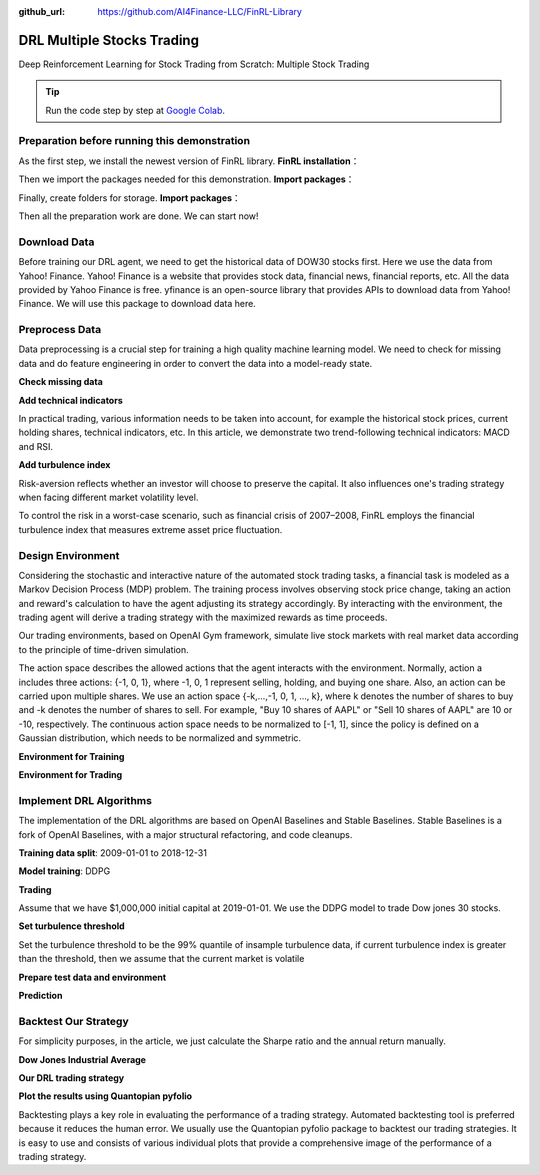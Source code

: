 :github_url: https://github.com/AI4Finance-LLC/FinRL-Library

DRL Multiple Stocks Trading
===============================

Deep Reinforcement Learning for Stock Trading from Scratch: Multiple Stock Trading


.. tip::

    Run the code step by step at `Google Colab`_.

    .. _Google Colab: https://colab.research.google.com/github/AI4Finance-LLC/FinRL-Library/blob/master/examples/old/DRL_multiple_stock_trading.ipynb



Preparation before running this demonstration
---------------------------------------
As the first step, we install the newest version of FinRL library.
**FinRL installation**：

.. code-block::
    :linenos:

    ## install finrl library
    !pip install git+https://github.com/AI4Finance-LLC/FinRL-Library.git

Then we import the packages needed for this demonstration.
**Import packages**：

.. code-block:: python
    :linenos:

    import pandas as pd
    import numpy as np
    import matplotlib
    import matplotlib.pyplot as plt
    # matplotlib.use('Agg')
    import datetime

    %matplotlib inline
    from finrl.apps import config
    from finrl.neo_finrl.preprocessor.yahoodownloader import YahooDownloader
    from finrl.neo_finrl.preprocessor.preprocessors import FeatureEngineer, data_split
    from finrl.neo_finrl.env_stock_trading.env_stocktrading import StockTradingEnv
    from finrl.drl_agents.stablebaselines3.models import DRLAgent

    from finrl.plot import backtest_stats, backtest_plot, get_daily_return, get_baseline
    from pprint import pprint

    import sys
    sys.path.append("../FinRL-Library")

    import itertools

Finally, create folders for storage.
**Import packages**：

.. code-block:: python
    :linenos:

    import os
    if not os.path.exists("./" + config.DATA_SAVE_DIR):
        os.makedirs("./" + config.DATA_SAVE_DIR)
    if not os.path.exists("./" + config.TRAINED_MODEL_DIR):
        os.makedirs("./" + config.TRAINED_MODEL_DIR)
    if not os.path.exists("./" + config.TENSORBOARD_LOG_DIR):
        os.makedirs("./" + config.TENSORBOARD_LOG_DIR)
    if not os.path.exists("./" + config.RESULTS_DIR):
        os.makedirs("./" + config.RESULTS_DIR)

Then all the preparation work are done. We can start now!

Download Data
---------------------------------------
Before training our DRL agent, we need to get the historical data of DOW30 stocks first. Here we use the data from Yahoo! Finance.
Yahoo! Finance is a website that provides stock data, financial news, financial reports, etc. All the data provided by Yahoo Finance is free. yfinance is an open-source library that provides APIs to download data from Yahoo! Finance. We will use this package to download data here.

.. code-block:: python
    :linenos:

    # Dow 30 constituents in 2021/10
    df = YahooDownloader(start_date = config.START_DATE,
                         end_date = config.END_DATE,
                         ticker_list = config.DOW_30_TICKER).fetch_data()

Preprocess Data
---------------------------------------

Data preprocessing is a crucial step for training a high quality machine learning model. We need to check for missing data and do feature engineering in order to convert the data into a model-ready state.


**Check missing data**

.. code-block:: python
    :linenos:

    # check missing data
    dow_30.isnull().values.any()



**Add technical indicators**

In practical trading, various information needs to be taken into account, for example the historical stock prices, current holding shares, technical indicators, etc. In this article, we demonstrate two trend-following technical indicators: MACD and RSI.


.. code-block:: python
    :linenos:

    def add_technical_indicator(df):
            """
            calcualte technical indicators
            use stockstats package to add technical inidactors
            :param data: (df) pandas dataframe
            :return: (df) pandas dataframe
            """
            stock = Sdf.retype(df.copy())
            stock['close'] = stock['adjcp']
            unique_ticker = stock.tic.unique()

            macd = pd.DataFrame()
            rsi = pd.DataFrame()

            #temp = stock[stock.tic == unique_ticker[0]]['macd']
            for i in range(len(unique_ticker)):
                ## macd
                temp_macd = stock[stock.tic == unique_ticker[i]]['macd']
                temp_macd = pd.DataFrame(temp_macd)
                macd = macd.append(temp_macd, ignore_index=True)
                ## rsi
                temp_rsi = stock[stock.tic == unique_ticker[i]]['rsi_30']
                temp_rsi = pd.DataFrame(temp_rsi)
                rsi = rsi.append(temp_rsi, ignore_index=True)

            df['macd'] = macd
            df['rsi'] = rsi
            return df


**Add turbulence index**

Risk-aversion reflects whether an investor will choose to preserve the capital. It also influences one's trading strategy when facing different market volatility level.

To control the risk in a worst-case scenario, such as financial crisis of 2007–2008, FinRL employs the financial turbulence index that measures extreme asset price fluctuation.

.. code-block:: python
    :linenos:

    def add_turbulence(df):
        """
        add turbulence index from a precalcualted dataframe
        :param data: (df) pandas dataframe
        :return: (df) pandas dataframe
        """
        turbulence_index = calcualte_turbulence(df)
        df = df.merge(turbulence_index, on='datadate')
        df = df.sort_values(['datadate','tic']).reset_index(drop=True)
        return df



    def calcualte_turbulence(df):
        """calculate turbulence index based on dow 30"""
        # can add other market assets

        df_price_pivot=df.pivot(index='datadate', columns='tic', values='adjcp')
        unique_date = df.datadate.unique()
        # start after a year
        start = 252
        turbulence_index = [0]*start
        #turbulence_index = [0]
        count=0
        for i in range(start,len(unique_date)):
            current_price = df_price_pivot[df_price_pivot.index == unique_date[i]]
            hist_price = df_price_pivot[[n in unique_date[0:i] for n in df_price_pivot.index ]]
            cov_temp = hist_price.cov()
            current_temp=(current_price - np.mean(hist_price,axis=0))
            temp = current_temp.values.dot(np.linalg.inv(cov_temp)).dot(current_temp.values.T)
            if temp>0:
                count+=1
                if count>2:
                    turbulence_temp = temp[0][0]
                else:
                    #avoid large outlier because of the calculation just begins
                    turbulence_temp=0
            else:
                turbulence_temp=0
            turbulence_index.append(turbulence_temp)


        turbulence_index = pd.DataFrame({'datadate':df_price_pivot.index,
                                         'turbulence':turbulence_index})
        return turbulence_index

Design Environment
---------------------------------------


Considering the stochastic and interactive nature of the automated stock trading tasks, a financial task is modeled as a Markov Decision Process (MDP) problem. The training process involves observing stock price change, taking an action and reward's calculation to have the agent adjusting its strategy accordingly. By interacting with the environment, the trading agent will derive a trading strategy with the maximized rewards as time proceeds.

Our trading environments, based on OpenAI Gym framework, simulate live stock markets with real market data according to the principle of time-driven simulation.

The action space describes the allowed actions that the agent interacts with the environment. Normally, action a includes three actions: {-1, 0, 1}, where -1, 0, 1 represent selling, holding, and buying one share. Also, an action can be carried upon multiple shares. We use an action space {-k,…,-1, 0, 1, …, k}, where k denotes the number of shares to buy and -k denotes the number of shares to sell. For example, "Buy 10 shares of AAPL" or "Sell 10 shares of AAPL" are 10 or -10, respectively. The continuous action space needs to be normalized to [-1, 1], since the policy is defined on a Gaussian distribution, which needs to be normalized and symmetric.


**Environment for Training**

.. code-block:: python
    :linenos:

    ## Environment for Training
    import numpy as np
    import pandas as pd
    from gym.utils import seeding
    import gym
    from gym import spaces
    import matplotlib
    matplotlib.use('Agg')
    import matplotlib.pyplot as plt

    # shares normalization factor
    # 100 shares per trade
    HMAX_NORMALIZE = 100
    # initial amount of money we have in our account
    INITIAL_ACCOUNT_BALANCE=1000000
    # total number of stocks in our portfolio
    STOCK_DIM = 30
    # transaction fee: 1/1000 reasonable percentage
    TRANSACTION_FEE_PERCENT = 0.001

    REWARD_SCALING = 1e-4


    class StockEnvTrain(gym.Env):
        """A stock trading environment for OpenAI gym"""
        metadata = {'render.modes': ['human']}

        def __init__(self, df,day = 0):
            #super(StockEnv, self).__init__()
            self.day = day
            self.df = df

            # action_space normalization and shape is STOCK_DIM
            self.action_space = spaces.Box(low = -1, high = 1,shape = (STOCK_DIM,))
            # Shape = 181: [Current Balance]+[prices 1-30]+[owned shares 1-30]
            # +[macd 1-30]+ [rsi 1-30] + [cci 1-30] + [adx 1-30]
            self.observation_space = spaces.Box(low=0, high=np.inf, shape = (121,))
            # load data from a pandas dataframe
            self.data = self.df.loc[self.day,:]
            self.terminal = False
            # initalize state
            self.state = [INITIAL_ACCOUNT_BALANCE] + \
                          self.data.adjcp.values.tolist() + \
                          [0]*STOCK_DIM + \
                          self.data.macd.values.tolist() + \
                          self.data.rsi.values.tolist()
                          #self.data.cci.values.tolist() + \
                          #self.data.adx.values.tolist()
            # initialize reward
            self.reward = 0
            self.cost = 0
            # memorize all the total balance change
            self.asset_memory = [INITIAL_ACCOUNT_BALANCE]
            self.rewards_memory = []
            self.trades = 0
            self._seed()

        def _sell_stock(self, index, action):
            # perform sell action based on the sign of the action
            if self.state[index+STOCK_DIM+1] > 0:
                #update balance
                self.state[0] += \
                self.state[index+1]*min(abs(action),self.state[index+STOCK_DIM+1]) * \
                 (1- TRANSACTION_FEE_PERCENT)

                self.state[index+STOCK_DIM+1] -= min(abs(action), self.state[index+STOCK_DIM+1])
                self.cost +=self.state[index+1]*min(abs(action),self.state[index+STOCK_DIM+1]) * \
                 TRANSACTION_FEE_PERCENT
                self.trades+=1
            else:
                pass

        def _buy_stock(self, index, action):
            # perform buy action based on the sign of the action
            available_amount = self.state[0] // self.state[index+1]
            # print('available_amount:{}'.format(available_amount))

            #update balance
            self.state[0] -= self.state[index+1]*min(available_amount, action)* \
                              (1+ TRANSACTION_FEE_PERCENT)

            self.state[index+STOCK_DIM+1] += min(available_amount, action)

            self.cost+=self.state[index+1]*min(available_amount, action)* \
                              TRANSACTION_FEE_PERCENT
            self.trades+=1

        def step(self, actions):
            # print(self.day)
            self.terminal = self.day >= len(self.df.index.unique())-1
            # print(actions)

            if self.terminal:
                plt.plot(self.asset_memory,'r')
                plt.savefig('account_value_train.png')
                plt.close()
                end_total_asset = self.state[0]+ \
                sum(np.array(self.state[1:(STOCK_DIM+1)])*np.array(self.state[(STOCK_DIM+1):(STOCK_DIM*2+1)]))
                print("previous_total_asset:{}".format(self.asset_memory[0]))

                print("end_total_asset:{}".format(end_total_asset))
                df_total_value = pd.DataFrame(self.asset_memory)
                df_total_value.to_csv('account_value_train.csv')
                print("total_reward:{}".format(self.state[0]+sum(np.array(self.state[1:(STOCK_DIM+1)])*np.array(self.state[(STOCK_DIM+1):61]))- INITIAL_ACCOUNT_BALANCE ))
                print("total_cost: ", self.cost)
                print("total_trades: ", self.trades)
                df_total_value.columns = ['account_value']
                df_total_value['daily_return']=df_total_value.pct_change(1)
                sharpe = (252**0.5)*df_total_value['daily_return'].mean()/ \
                      df_total_value['daily_return'].std()
                print("Sharpe: ",sharpe)
                print("=================================")
                df_rewards = pd.DataFrame(self.rewards_memory)
                df_rewards.to_csv('account_rewards_train.csv')

                return self.state, self.reward, self.terminal,{}

            else:
                actions = actions * HMAX_NORMALIZE

                begin_total_asset = self.state[0]+ \
                sum(np.array(self.state[1:(STOCK_DIM+1)])*np.array(self.state[(STOCK_DIM+1):61]))
                #print("begin_total_asset:{}".format(begin_total_asset))

                argsort_actions = np.argsort(actions)

                sell_index = argsort_actions[:np.where(actions < 0)[0].shape[0]]
                buy_index = argsort_actions[::-1][:np.where(actions > 0)[0].shape[0]]

                for index in sell_index:
                    # print('take sell action'.format(actions[index]))
                    self._sell_stock(index, actions[index])

                for index in buy_index:
                    # print('take buy action: {}'.format(actions[index]))
                    self._buy_stock(index, actions[index])

                self.day += 1
                self.data = self.df.loc[self.day,:]
                #load next state
                # print("stock_shares:{}".format(self.state[29:]))
                self.state =  [self.state[0]] + \
                        self.data.adjcp.values.tolist() + \
                        list(self.state[(STOCK_DIM+1):61]) + \
                        self.data.macd.values.tolist() + \
                        self.data.rsi.values.tolist()

                end_total_asset = self.state[0]+ \
                sum(np.array(self.state[1:(STOCK_DIM+1)])*np.array(self.state[(STOCK_DIM+1):61]))

                #print("end_total_asset:{}".format(end_total_asset))

                self.reward = end_total_asset - begin_total_asset
                self.rewards_memory.append(self.reward)

                self.reward = self.reward * REWARD_SCALING
                # print("step_reward:{}".format(self.reward))

                self.asset_memory.append(end_total_asset)


            return self.state, self.reward, self.terminal, {}

        def reset(self):
            self.asset_memory = [INITIAL_ACCOUNT_BALANCE]
            self.day = 0
            self.data = self.df.loc[self.day,:]
            self.cost = 0
            self.trades = 0
            self.terminal = False
            self.rewards_memory = []
            #initiate state
            self.state = [INITIAL_ACCOUNT_BALANCE] + \
                          self.data.adjcp.values.tolist() + \
                          [0]*STOCK_DIM + \
                          self.data.macd.values.tolist() + \
                          self.data.rsi.values.tolist()
            return self.state

        def render(self, mode='human'):
            return self.state

        def _seed(self, seed=None):
            self.np_random, seed = seeding.np_random(seed)
            return [seed]


**Environment for Trading**

.. code-block:: python
    :linenos:

    ## Environment for Trading
    import numpy as np
    import pandas as pd
    from gym.utils import seeding
    import gym
    from gym import spaces
    import matplotlib
    matplotlib.use('Agg')
    import matplotlib.pyplot as plt

    # shares normalization factor
    # 100 shares per trade
    HMAX_NORMALIZE = 100
    # initial amount of money we have in our account
    INITIAL_ACCOUNT_BALANCE=1000000
    # total number of stocks in our portfolio
    STOCK_DIM = 30
    # transaction fee: 1/1000 reasonable percentage
    TRANSACTION_FEE_PERCENT = 0.001

    # turbulence index: 90-150 reasonable threshold
    #TURBULENCE_THRESHOLD = 140
    REWARD_SCALING = 1e-4

    class StockEnvTrade(gym.Env):
        """A stock trading environment for OpenAI gym"""
        metadata = {'render.modes': ['human']}

        def __init__(self, df,day = 0,turbulence_threshold=140):
            #super(StockEnv, self).__init__()
            #money = 10 , scope = 1
            self.day = day
            self.df = df
            # action_space normalization and shape is STOCK_DIM
            self.action_space = spaces.Box(low = -1, high = 1,shape = (STOCK_DIM,))
            # Shape = 181: [Current Balance]+[prices 1-30]+[owned shares 1-30]
            # +[macd 1-30]+ [rsi 1-30] + [cci 1-30] + [adx 1-30]
            self.observation_space = spaces.Box(low=0, high=np.inf, shape = (121,))
            # load data from a pandas dataframe
            self.data = self.df.loc[self.day,:]
            self.terminal = False
            self.turbulence_threshold = turbulence_threshold
            # initalize state
            self.state = [INITIAL_ACCOUNT_BALANCE] + \
                          self.data.adjcp.values.tolist() + \
                          [0]*STOCK_DIM + \
                          self.data.macd.values.tolist() + \
                          self.data.rsi.values.tolist()

            # initialize reward
            self.reward = 0
            self.turbulence = 0
            self.cost = 0
            self.trades = 0
            # memorize all the total balance change
            self.asset_memory = [INITIAL_ACCOUNT_BALANCE]
            self.rewards_memory = []
            self.actions_memory=[]
            self.date_memory=[]
            self._seed()


        def _sell_stock(self, index, action):
            # perform sell action based on the sign of the action
            if self.turbulence<self.turbulence_threshold:
                if self.state[index+STOCK_DIM+1] > 0:
                    #update balance
                    self.state[0] += \
                    self.state[index+1]*min(abs(action),self.state[index+STOCK_DIM+1]) * \
                     (1- TRANSACTION_FEE_PERCENT)

                    self.state[index+STOCK_DIM+1] -= min(abs(action), self.state[index+STOCK_DIM+1])
                    self.cost +=self.state[index+1]*min(abs(action),self.state[index+STOCK_DIM+1]) * \
                     TRANSACTION_FEE_PERCENT
                    self.trades+=1
                else:
                    pass
            else:
                # if turbulence goes over threshold, just clear out all positions
                if self.state[index+STOCK_DIM+1] > 0:
                    #update balance
                    self.state[0] += self.state[index+1]*self.state[index+STOCK_DIM+1]* \
                                  (1- TRANSACTION_FEE_PERCENT)
                    self.state[index+STOCK_DIM+1] =0
                    self.cost += self.state[index+1]*self.state[index+STOCK_DIM+1]* \
                                  TRANSACTION_FEE_PERCENT
                    self.trades+=1
                else:
                    pass

        def _buy_stock(self, index, action):
            # perform buy action based on the sign of the action
            if self.turbulence< self.turbulence_threshold:
                available_amount = self.state[0] // self.state[index+1]
                # print('available_amount:{}'.format(available_amount))

                #update balance
                self.state[0] -= self.state[index+1]*min(available_amount, action)* \
                                  (1+ TRANSACTION_FEE_PERCENT)

                self.state[index+STOCK_DIM+1] += min(available_amount, action)

                self.cost+=self.state[index+1]*min(available_amount, action)* \
                                  TRANSACTION_FEE_PERCENT
                self.trades+=1
            else:
                # if turbulence goes over threshold, just stop buying
                pass

        def step(self, actions):
            # print(self.day)
            self.terminal = self.day >= len(self.df.index.unique())-1
            # print(actions)

            if self.terminal:
                plt.plot(self.asset_memory,'r')
                plt.savefig('account_value_trade.png')
                plt.close()

                df_date = pd.DataFrame(self.date_memory)
                df_date.columns = ['datadate']
                df_date.to_csv('df_date.csv')


                df_actions = pd.DataFrame(self.actions_memory)
                df_actions.columns = self.data.tic.values
                df_actions.index = df_date.datadate
                df_actions.to_csv('df_actions.csv')

                df_total_value = pd.DataFrame(self.asset_memory)
                df_total_value.to_csv('account_value_trade.csv')
                end_total_asset = self.state[0]+ \
                sum(np.array(self.state[1:(STOCK_DIM+1)])*np.array(self.state[(STOCK_DIM+1):(STOCK_DIM*2+1)]))
                print("previous_total_asset:{}".format(self.asset_memory[0]))

                print("end_total_asset:{}".format(end_total_asset))
                print("total_reward:{}".format(self.state[0]+sum(np.array(self.state[1:(STOCK_DIM+1)])*np.array(self.state[(STOCK_DIM+1):61]))- self.asset_memory[0] ))
                print("total_cost: ", self.cost)
                print("total trades: ", self.trades)

                df_total_value.columns = ['account_value']
                df_total_value['daily_return']=df_total_value.pct_change(1)
                sharpe = (252**0.5)*df_total_value['daily_return'].mean()/ \
                      df_total_value['daily_return'].std()
                print("Sharpe: ",sharpe)

                df_rewards = pd.DataFrame(self.rewards_memory)
                df_rewards.to_csv('account_rewards_trade.csv')

                # print('total asset: {}'.format(self.state[0]+ sum(np.array(self.state[1:29])*np.array(self.state[29:]))))
                #with open('obs.pkl', 'wb') as f:
                #    pickle.dump(self.state, f)

                return self.state, self.reward, self.terminal,{}

            else:
                # print(np.array(self.state[1:29]))
                self.date_memory.append(self.data.datadate.unique())

                #print(self.data)
                actions = actions * HMAX_NORMALIZE
                if self.turbulence>=self.turbulence_threshold:
                    actions=np.array([-HMAX_NORMALIZE]*STOCK_DIM)
                self.actions_memory.append(actions)

                #actions = (actions.astype(int))

                begin_total_asset = self.state[0]+ \
                sum(np.array(self.state[1:(STOCK_DIM+1)])*np.array(self.state[(STOCK_DIM+1):(STOCK_DIM*2+1)]))
                #print("begin_total_asset:{}".format(begin_total_asset))

                argsort_actions = np.argsort(actions)
                #print(argsort_actions)

                sell_index = argsort_actions[:np.where(actions < 0)[0].shape[0]]
                buy_index = argsort_actions[::-1][:np.where(actions > 0)[0].shape[0]]

                for index in sell_index:
                    # print('take sell action'.format(actions[index]))
                    self._sell_stock(index, actions[index])

                for index in buy_index:
                    # print('take buy action: {}'.format(actions[index]))
                    self._buy_stock(index, actions[index])

                self.day += 1
                self.data = self.df.loc[self.day,:]
                self.turbulence = self.data['turbulence'].values[0]
                #print(self.turbulence)
                #load next state
                # print("stock_shares:{}".format(self.state[29:]))
                self.state =  [self.state[0]] + \
                        self.data.adjcp.values.tolist() + \
                        list(self.state[(STOCK_DIM+1):(STOCK_DIM*2+1)]) + \
                        self.data.macd.values.tolist() + \
                        self.data.rsi.values.tolist()

                end_total_asset = self.state[0]+ \
                sum(np.array(self.state[1:(STOCK_DIM+1)])*np.array(self.state[(STOCK_DIM+1):(STOCK_DIM*2+1)]))

                #print("end_total_asset:{}".format(end_total_asset))

                self.reward = end_total_asset - begin_total_asset
                self.rewards_memory.append(self.reward)

                self.reward = self.reward * REWARD_SCALING

                self.asset_memory.append(end_total_asset)

            return self.state, self.reward, self.terminal, {}

        def reset(self):
            self.asset_memory = [INITIAL_ACCOUNT_BALANCE]
            self.day = 0
            self.data = self.df.loc[self.day,:]
            self.turbulence = 0
            self.cost = 0
            self.trades = 0
            self.terminal = False
            #self.iteration=self.iteration
            self.rewards_memory = []
            self.actions_memory=[]
            self.date_memory=[]
            #initiate state
            self.state = [INITIAL_ACCOUNT_BALANCE] + \
                          self.data.adjcp.values.tolist() + \
                          [0]*STOCK_DIM + \
                          self.data.macd.values.tolist() + \
                          self.data.rsi.values.tolist()

            return self.state

        def render(self, mode='human',close=False):
            return self.state


        def _seed(self, seed=None):
            self.np_random, seed = seeding.np_random(seed)
            return [seed]


Implement DRL Algorithms
-------------------------------------

The implementation of the DRL algorithms are based on OpenAI Baselines and Stable Baselines. Stable Baselines is a fork of OpenAI Baselines, with a major structural refactoring, and code cleanups.


**Training data split**: 2009-01-01 to 2018-12-31

.. code-block:: python
    :linenos:

    def data_split(df,start,end):
        """
        split the dataset into training or testing using date
        :param data: (df) pandas dataframe, start, end
        :return: (df) pandas dataframe
        """
        data = df[(df.datadate >= start) & (df.datadate < end)]
        data=data.sort_values(['datadate','tic'],ignore_index=True)
        data.index = data.datadate.factorize()[0]
        return data


**Model training**: DDPG

.. code-block:: python
    :linenos:

    ## tensorboard --logdir ./multiple_stock_tensorboard/
    # add noise to the action in DDPG helps in learning for better exploration
    n_actions = env_train.action_space.shape[-1]
    param_noise = None
    action_noise = OrnsteinUhlenbeckActionNoise(mean=np.zeros(n_actions), sigma=float(0.5) * np.ones(n_actions))

    # model settings
    model_ddpg = DDPG('MlpPolicy',
                       env_train,
                       batch_size=64,
                       buffer_size=100000,
                       param_noise=param_noise,
                       action_noise=action_noise,
                       verbose=0,
                       tensorboard_log="./multiple_stock_tensorboard/")

    ## 250k timesteps: took about 20 mins to finish
    model_ddpg.learn(total_timesteps=250000, tb_log_name="DDPG_run_1")


**Trading**

Assume that we have $1,000,000 initial capital at 2019-01-01. We use the DDPG model to trade Dow jones 30 stocks.

**Set turbulence threshold**

Set the turbulence threshold to be the 99% quantile of insample turbulence data, if current turbulence index is greater than the threshold, then we assume that the current market is volatile

.. code-block:: python
    :linenos:

    insample_turbulence = dow_30[(dow_30.datadate<'2019-01-01') & (dow_30.datadate>='2009-01-01')]
    insample_turbulence = insample_turbulence.drop_duplicates(subset=['datadate'])

**Prepare test data and environment**

.. code-block:: python
    :linenos:

    # test data
    test = data_split(dow_30, start='2019-01-01', end='2020-10-30')
    # testing env
    env_test = DummyVecEnv([lambda: StockEnvTrade(test, turbulence_threshold=insample_turbulence_threshold)])
    obs_test = env_test.reset()

**Prediction**

.. code-block:: python
    :linenos:

    def DRL_prediction(model, data, env, obs):
        print("==============Model Prediction===========")
        for i in range(len(data.index.unique())):
            action, _states = model.predict(obs)
            obs, rewards, dones, info = env.step(action)
            env.render()


Backtest Our Strategy
---------------------------------

For simplicity purposes, in the article, we just calculate the Sharpe ratio and the annual return manually.

.. code-block:: python
    :linenos:

    def backtest_strat(df):
        strategy_ret= df.copy()
        strategy_ret['Date'] = pd.to_datetime(strategy_ret['Date'])
        strategy_ret.set_index('Date', drop = False, inplace = True)
        strategy_ret.index = strategy_ret.index.tz_localize('UTC')
        del strategy_ret['Date']
        ts = pd.Series(strategy_ret['daily_return'].values, index=strategy_ret.index)
        return ts


**Dow Jones Industrial Average**

.. code-block:: python
    :linenos:

    def get_buy_and_hold_sharpe(test):
        test['daily_return']=test['adjcp'].pct_change(1)
        sharpe = (252**0.5)*test['daily_return'].mean()/ \
        test['daily_return'].std()
        annual_return = ((test['daily_return'].mean()+1)**252-1)*100
        print("annual return: ", annual_return)

        print("sharpe ratio: ", sharpe)
        #return sharpe


**Our DRL trading strategy**

.. code-block:: python
    :linenos:

    def get_daily_return(df):
        df['daily_return']=df.account_value.pct_change(1)
        #df=df.dropna()
        sharpe = (252**0.5)*df['daily_return'].mean()/ \
        df['daily_return'].std()

        annual_return = ((df['daily_return'].mean()+1)**252-1)*100
        print("annual return: ", annual_return)
        print("sharpe ratio: ", sharpe)
        return df

**Plot the results using Quantopian pyfolio**

Backtesting plays a key role in evaluating the performance of a trading strategy. Automated backtesting tool is preferred because it reduces the human error. We usually use the Quantopian pyfolio package to backtest our trading strategies. It is easy to use and consists of various individual plots that provide a comprehensive image of the performance of a trading strategy.

.. code-block:: python
    :linenos:

    %matplotlib inline
    with pyfolio.plotting.plotting_context(font_scale=1.1):
        pyfolio.create_full_tear_sheet(returns = DRL_strat,
                                       benchmark_rets=dow_strat, set_context=False)
